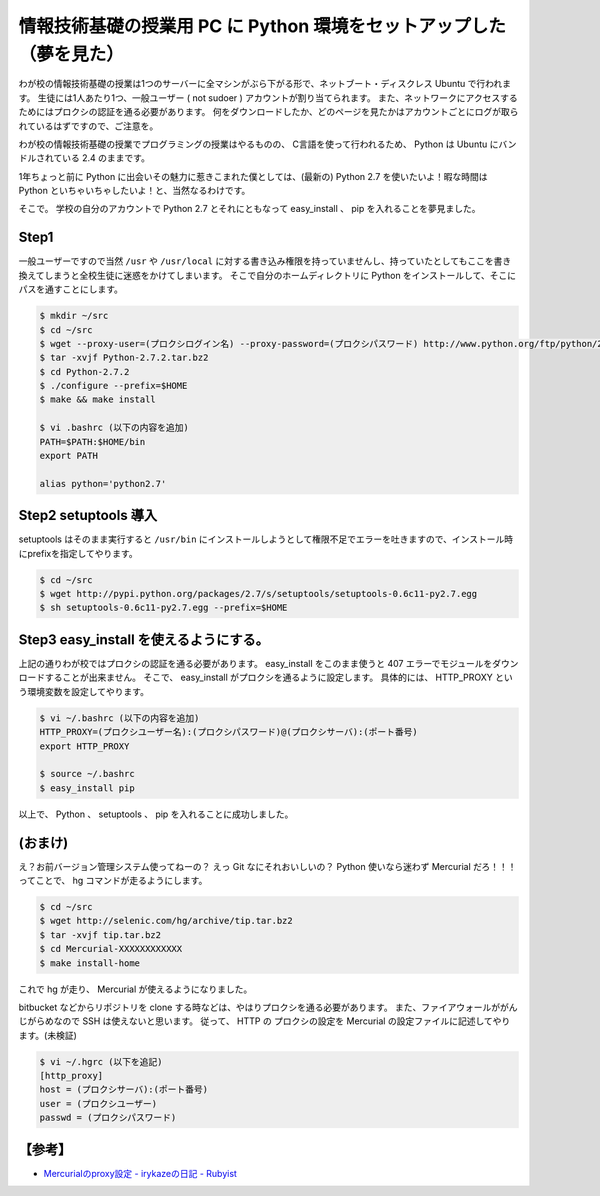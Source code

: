 情報技術基礎の授業用 PC に Python 環境をセットアップした（夢を見た）
====================================================================

わが校の情報技術基礎の授業は1つのサーバーに全マシンがぶら下がる形で、ネットブート・ディスクレス Ubuntu で行われます。
生徒には1人あたり1つ、一般ユーザー ( not sudoer ) アカウントが割り当てられます。
また、ネットワークにアクセスするためにはプロクシの認証を通る必要があります。
何をダウンロードしたか、どのページを見たかはアカウントごとにログが取られているはずですので、ご注意を。

わが校の情報技術基礎の授業でプログラミングの授業はやるものの、 C言語を使って行われるため、 Python は Ubuntu にバンドルされている 2.4 のままです。

1年ちょっと前に Python に出会いその魅力に惹きこまれた僕としては、(最新の) Python 2.7 を使いたいよ！暇な時間は Python といちゃいちゃしたいよ！と、当然なるわけです。

そこで。
学校の自分のアカウントで Python 2.7 とそれにともなって easy\_install 、 pip を入れることを夢見ました。

Step1
-----

一般ユーザーですので当然 ``/usr`` や ``/usr/local`` に対する書き込み権限を持っていませんし、持っていたとしてもここを書き換えてしまうと全校生徒に迷惑をかけてしまいます。
そこで自分のホームディレクトリに Python をインストールして、そこにパスを通すことにします。

.. code-block:: sh

    $ mkdir ~/src
    $ cd ~/src
    $ wget --proxy-user=(プロクシログイン名) --proxy-password=(プロクシパスワード) http://www.python.org/ftp/python/2.7.2/Python-2.7.2.tar.bz2
    $ tar -xvjf Python-2.7.2.tar.bz2
    $ cd Python-2.7.2
    $ ./configure --prefix=$HOME
    $ make && make install

    $ vi .bashrc (以下の内容を追加)
    PATH=$PATH:$HOME/bin
    export PATH

    alias python='python2.7'

Step2 setuptools 導入
---------------------

setuptools はそのまま実行すると ``/usr/bin`` にインストールしようとして権限不足でエラーを吐きますので、インストール時にprefixを指定してやります。

.. code-block:: sh

    $ cd ~/src
    $ wget http://pypi.python.org/packages/2.7/s/setuptools/setuptools-0.6c11-py2.7.egg
    $ sh setuptools-0.6c11-py2.7.egg --prefix=$HOME

Step3 easy\_install を使えるようにする。
----------------------------------------

上記の通りわが校ではプロクシの認証を通る必要があります。
easy\_install をこのまま使うと 407 エラーでモジュールをダウンロードすることが出来ません。
そこで、 easy\_install がプロクシを通るように設定します。
具体的には、 HTTP\_PROXY という環境変数を設定してやります。

.. code-block:: sh

    $ vi ~/.bashrc (以下の内容を追加)
    HTTP_PROXY=(プロクシユーザー名):(プロクシパスワード)@(プロクシサーバ):(ポート番号)
    export HTTP_PROXY

    $ source ~/.bashrc
    $ easy_install pip

以上で、 Python 、 setuptools 、 pip を入れることに成功しました。

(おまけ)
--------

え？お前バージョン管理システム使ってねーの？
えっ Git なにそれおいしいの？
Python 使いなら迷わず Mercurial だろ！！！ってことで、 hg コマンドが走るようにします。

.. code-block:: sh

    $ cd ~/src
    $ wget http://selenic.com/hg/archive/tip.tar.bz2
    $ tar -xvjf tip.tar.bz2
    $ cd Mercurial-XXXXXXXXXXXX
    $ make install-home

これで hg が走り、 Mercurial が使えるようになりました。

bitbucket などからリポジトリを clone する時などは、やはりプロクシを通る必要があります。
また、ファイアウォールががんじがらめなので SSH は使えないと思います。
従って、 HTTP の プロクシの設定を Mercurial の設定ファイルに記述してやります。(未検証)

.. code-block:: sh

    $ vi ~/.hgrc (以下を追記)
    [http_proxy]
    host = (プロクシサーバ):(ポート番号)
    user = (プロクシユーザー)
    passwd = (プロクシパスワード)

【参考】
--------

- `Mercurialのproxy設定 - irykazeの日記 - Rubyist <http://rubyist.g.hatena.ne.jp/irykaze/20080708>`__
